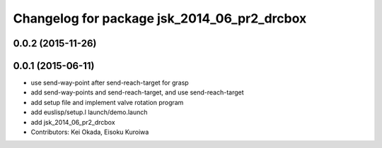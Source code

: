 ^^^^^^^^^^^^^^^^^^^^^^^^^^^^^^^^^^^^^^^^^^^^
Changelog for package jsk_2014_06_pr2_drcbox
^^^^^^^^^^^^^^^^^^^^^^^^^^^^^^^^^^^^^^^^^^^^

0.0.2 (2015-11-26)
------------------

0.0.1 (2015-06-11)
------------------
* use send-way-point after send-reach-target for grasp
* add send-way-points and send-reach-target, and use send-reach-target
* add setup file and implement valve rotation program
* add euslisp/setup.l launch/demo.launch
* add jsk_2014_06_pr2_drcbox
* Contributors: Kei Okada, Eisoku Kuroiwa
